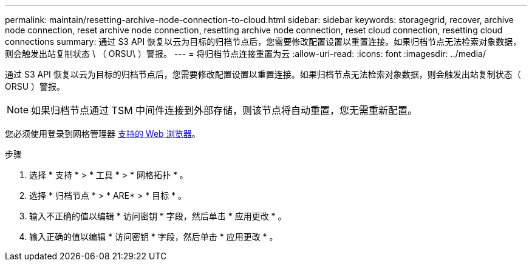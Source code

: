 ---
permalink: maintain/resetting-archive-node-connection-to-cloud.html 
sidebar: sidebar 
keywords: storagegrid, recover, archive node connection, reset archive node connection, resetting archive node connection, reset cloud connection, resetting cloud connections 
summary: 通过 S3 API 恢复以云为目标的归档节点后，您需要修改配置设置以重置连接。如果归档节点无法检索对象数据，则会触发出站复制状态 \ （ ORSU\ ）警报。 
---
= 将归档节点连接重置为云
:allow-uri-read: 
:icons: font
:imagesdir: ../media/


[role="lead"]
通过 S3 API 恢复以云为目标的归档节点后，您需要修改配置设置以重置连接。如果归档节点无法检索对象数据，则会触发出站复制状态（ ORSU ）警报。


NOTE: 如果归档节点通过 TSM 中间件连接到外部存储，则该节点将自动重置，您无需重新配置。

您必须使用登录到网格管理器 xref:../admin/web-browser-requirements.adoc[支持的 Web 浏览器]。

.步骤
. 选择 * 支持 * > * 工具 * > * 网格拓扑 * 。
. 选择 * 归档节点 * > * ARE* > * 目标 * 。
. 输入不正确的值以编辑 * 访问密钥 * 字段，然后单击 * 应用更改 * 。
. 输入正确的值以编辑 * 访问密钥 * 字段，然后单击 * 应用更改 * 。

